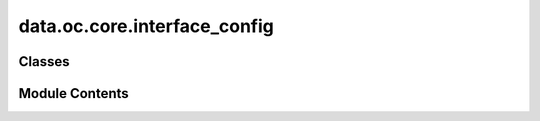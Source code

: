 data.oc.core.interface_config
=============================

.. py:module:: data.oc.core.interface_config


Classes
-------

.. autoapisummary::

   data.oc.core.interface_config.InterfaceConfig


Module Contents
---------------

.. py:class:: InterfaceConfig(slab: fairchem.data.oc.core.slab.Slab, adsorbates: list[fairchem.data.oc.core.adsorbate.Adsorbate], solvent: fairchem.data.oc.core.solvent.Solvent, ions: list[fairchem.data.oc.core.ion.Ion] | None = None, num_sites: int = 100, num_configurations: int = 1, interstitial_gap: float = 0.1, vacuum_size: int = 15, solvent_interstitial_gap: float = 2, solvent_depth: float = 8, pbc_shift: float = 0.0, packmol_tolerance: float = 2, mode: str = 'random_site_heuristic_placement')

   Bases: :py:obj:`fairchem.data.oc.core.multi_adsorbate_slab_config.MultipleAdsorbateSlabConfig`


   Class to represent a solvent, adsorbate, slab, ion config. This class only
   returns a fixed combination of adsorbates placed on the surface. Solvent
   placement is performed by packmol
   (https://m3g.github.io/packmol/userguide.shtml), with the number of solvent
   molecules controlled by its corresponding density. Ion placement is random
   within the desired volume.

   :param slab: Slab object.
   :type slab: Slab
   :param adsorbates: List of adsorbate objects to place on the slab.
   :type adsorbates: List[Adsorbate]
   :param solvent: Solvent object
   :type solvent: Solvent
   :param ions: List of ion objects to place
   :type ions: List[Ion] = []
   :param num_sites: Number of sites to sample.
   :type num_sites: int
   :param num_configurations: Number of configurations to generate per slab+adsorbate(s) combination.
                              This corresponds to selecting different site combinations to place
                              the adsorbates on.
   :type num_configurations: int
   :param interstitial_gap: Minimum distance, in Angstroms, between adsorbate and slab atoms as
                            well as the inter-adsorbate distance.
   :type interstitial_gap: float
   :param vacuum_size: Size of vacuum layer to add to both ends of the resulting atoms object.
   :type vacuum_size: int
   :param solvent_interstitial_gap: Minimum distance, in Angstroms, between the solvent environment and the
                                    adsorbate-slab environment.
   :type solvent_interstitial_gap: float
   :param solvent_depth: Volume depth to be used to pack solvents inside.
   :type solvent_depth: float
   :param pbc_shift: Cushion to add to the packmol volume to avoid overlapping atoms over pbc.
   :type pbc_shift: float
   :param packmol_tolerance: Packmol minimum distance to impose between molecules.
   :type packmol_tolerance: float
   :param mode: "random", "heuristic", or "random_site_heuristic_placement".
                This affects surface site sampling and adsorbate placement on each site.

                In "random", we do a Delaunay triangulation of the surface atoms, then
                sample sites uniformly at random within each triangle. When placing the
                adsorbate, we randomly rotate it along xyz, and place it such that the
                center of mass is at the site.

                In "heuristic", we use Pymatgen's AdsorbateSiteFinder to find the most
                energetically favorable sites, i.e., ontop, bridge, or hollow sites.
                When placing the adsorbate, we randomly rotate it along z with only
                slight rotation along x and y, and place it such that the binding atom
                is at the site.

                In "random_site_heuristic_placement", we do a Delaunay triangulation of
                the surface atoms, then sample sites uniformly at random within each
                triangle. When placing the adsorbate, we randomly rotate it along z with
                only slight rotation along x and y, and place it such that the binding
                atom is at the site.

                In all cases, the adsorbate is placed at the closest position of no
                overlap with the slab plus `interstitial_gap` along the surface normal.
   :type mode: str


   .. py:attribute:: solvent


   .. py:attribute:: ions


   .. py:attribute:: vacuum_size


   .. py:attribute:: solvent_depth


   .. py:attribute:: solvent_interstitial_gap


   .. py:attribute:: pbc_shift


   .. py:attribute:: packmol_tolerance


   .. py:attribute:: n_mol_per_volume


   .. py:method:: create_interface_on_sites(atoms_list: list[ase.Atoms], metadata_list: list[dict])

      Given adsorbate+slab configurations generated from
      (Multi)AdsorbateSlabConfig and its corresponding metadata, create the
      solvent/ion interface on top of the provided atoms objects.



   .. py:method:: create_packmol_atoms(geometry: fairchem.data.oc.utils.geometry.Geometry, n_solvent_mols: int)

      Pack solvent molecules in a provided unit cell volume. Packmol is used
      to randomly pack solvent molecules in the desired volume.

      :param geometry: Geometry object corresponding to the desired cell.
      :type geometry: Geometry
      :param n_solvent_mols: Number of solvent molecules to pack in the volume.
      :type n_solvent_mols: int



   .. py:method:: run_packmol(packmol_input: str)

      Run packmol.



   .. py:method:: randomize_coords(atoms: ase.Atoms)

      Randomly place the atoms in its unit cell.



